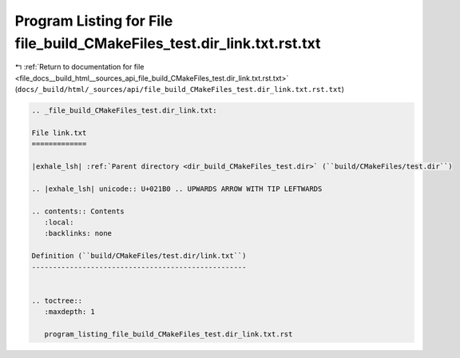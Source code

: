 
.. _program_listing_file_docs__build_html__sources_api_file_build_CMakeFiles_test.dir_link.txt.rst.txt:

Program Listing for File file_build_CMakeFiles_test.dir_link.txt.rst.txt
========================================================================

|exhale_lsh| :ref:`Return to documentation for file <file_docs__build_html__sources_api_file_build_CMakeFiles_test.dir_link.txt.rst.txt>` (``docs/_build/html/_sources/api/file_build_CMakeFiles_test.dir_link.txt.rst.txt``)

.. |exhale_lsh| unicode:: U+021B0 .. UPWARDS ARROW WITH TIP LEFTWARDS

.. code-block:: cpp

   
   .. _file_build_CMakeFiles_test.dir_link.txt:
   
   File link.txt
   =============
   
   |exhale_lsh| :ref:`Parent directory <dir_build_CMakeFiles_test.dir>` (``build/CMakeFiles/test.dir``)
   
   .. |exhale_lsh| unicode:: U+021B0 .. UPWARDS ARROW WITH TIP LEFTWARDS
   
   .. contents:: Contents
      :local:
      :backlinks: none
   
   Definition (``build/CMakeFiles/test.dir/link.txt``)
   ---------------------------------------------------
   
   
   .. toctree::
      :maxdepth: 1
   
      program_listing_file_build_CMakeFiles_test.dir_link.txt.rst
   
   
   
   
   
   
   
   
   
